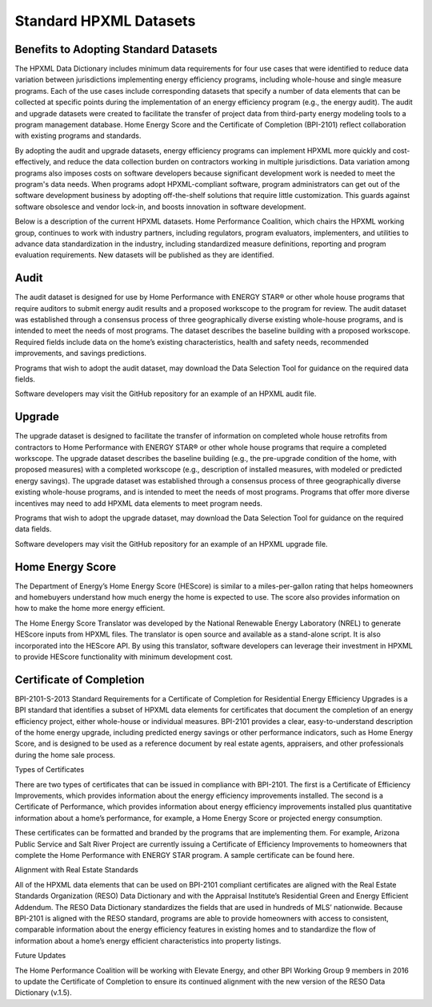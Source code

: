 Standard HPXML Datasets
########################

.. benefits-to-adopting-standard-datasets:

Benefits to Adopting Standard Datasets
**************************************

The HPXML Data Dictionary includes minimum data requirements for four use cases that were identified to reduce data variation between jurisdictions implementing energy efficiency programs, including whole-house and single measure programs. Each of the use cases include corresponding datasets that specify a number of data elements that can be collected at specific points during the implementation of an energy efficiency program (e.g., the energy audit). The audit and upgrade datasets were created to facilitate the transfer of project data from third-party energy modeling tools to a program management database. Home Energy Score and the Certificate of Completion (BPI-2101) reflect collaboration with existing programs and standards.

By adopting the audit and upgrade datasets, energy efficiency programs can implement HPXML more quickly and cost-effectively, and reduce the data collection burden on contractors working in multiple jurisdictions. Data variation among programs also imposes costs on software developers because significant development work is needed to meet the program's data needs. When programs adopt HPXML-compliant software, program administrators can get out of the software development business by adopting off-the-shelf solutions that require little customization. This guards against software obsolesce and vendor lock-in, and boosts innovation in software development.  

Below is a description of the current HPXML datasets. Home Performance Coalition, which chairs the HPXML working group, continues to work with industry partners, including regulators, program evaluators, implementers, and utilities to advance data standardization in the industry, including standardized measure definitions, reporting and program evaluation requirements. New datasets will be published as they are identified. 

Audit
*****

The audit dataset is designed for use by Home Performance with ENERGY STAR® or other whole house programs that require auditors to submit energy audit results and a proposed workscope to the program for review. The audit dataset was established through a consensus process of three geographically diverse existing whole-house programs, and is intended to meet the needs of most programs. The dataset describes the baseline building with a proposed workscope. Required fields include data on the home’s existing characteristics, health and safety needs, recommended improvements, and savings predictions.

Programs that wish to adopt the audit dataset, may download the Data Selection Tool for guidance on the required data fields.

Software developers may visit the GitHub repository for an example of an HPXML audit file.

Upgrade
*******

The upgrade dataset is designed to facilitate the transfer of information on completed whole house retrofits from contractors to Home Performance with ENERGY STAR® or other whole house programs that require a completed workscope. The upgrade dataset describes the baseline building (e.g., the pre-upgrade condition of the home, with proposed measures) with a completed workscope (e.g., description of installed measures, with modeled or predicted energy savings). The upgrade dataset was established through a consensus process of three geographically diverse existing whole-house programs, and is intended to meet the needs of most programs. Programs that offer more diverse incentives may need to add HPXML data elements to meet program needs.

Programs that wish to adopt the upgrade dataset, may download the Data Selection Tool for guidance on the required data fields.

Software developers may visit the GitHub repository for an example of an HPXML upgrade file.

Home Energy Score
*****************

The Department of Energy’s Home Energy Score (HEScore) is similar to a miles-per-gallon rating that helps homeowners and homebuyers understand how much energy the home is expected to use. The score also provides information on how to make the home more energy efficient.

The Home Energy Score Translator was developed by the National Renewable Energy Laboratory (NREL) to generate HEScore inputs from HPXML files. The translator is open source and available as a stand-alone script. It is also incorporated into the HEScore API. By using this translator, software developers can leverage their investment in HPXML to provide HEScore functionality with minimum development cost.

Certificate of Completion
*************************

BPI-2101-S-2013 Standard Requirements for a Certificate of Completion for Residential Energy Efficiency Upgrades is a BPI standard that identifies a subset of HPXML data elements for certificates that document the completion of an energy efficiency project, either whole-house or individual measures. BPI-2101 provides a clear, easy-to-understand description of the home energy upgrade, including predicted energy savings or other performance indicators, such as Home Energy Score, and is designed to be used as a reference document by real estate agents, appraisers, and other professionals during the home sale process. 

Types of Certificates

There are two types of certificates that can be issued in compliance with BPI-2101. The first is a Certificate of Efficiency Improvements, which provides information about the energy efficiency improvements installed. The second is a Certificate of Performance, which provides information about energy efficiency improvements installed plus quantitative information about a home’s performance, for example, a Home Energy Score or projected energy consumption.

These certificates can be formatted and branded by the programs that are implementing them. For example, Arizona Public Service and Salt River Project are currently issuing a Certificate of Efficiency Improvements to homeowners that complete the Home Performance with ENERGY STAR program. A sample certificate can be found here.

Alignment with Real Estate Standards

All of the HPXML data elements that can be used on BPI-2101 compliant certificates are aligned with the Real Estate Standards Organization (RESO) Data Dictionary and with the Appraisal Institute’s Residential Green and Energy Efficient Addendum. The RESO Data Dictionary standardizes the fields that are used in hundreds of MLS’ nationwide. Because BPI-2101 is aligned with the RESO standard, programs are able to provide homeowners with access to consistent, comparable information about the energy efficiency features in existing homes and to standardize the flow of information about a home’s energy efficient characteristics into property listings.

Future Updates

The Home Performance Coalition will be working with Elevate Energy, and other BPI Working Group 9 members in 2016 to update the Certificate of Completion to ensure its continued alignment with the new version of the RESO Data Dictionary (v.1.5).
